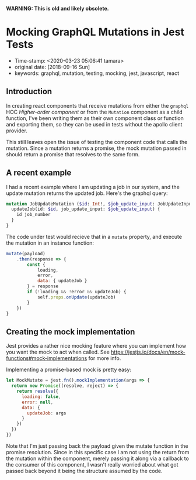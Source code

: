 
*WARNING: This is old and likely obsolete.*

* Mocking GraphQL Mutations in Jest Tests

- Time-stamp: <2020-03-23 05:06:41 tamara>
- original date: [2018-09-16 Sun]
- keywords: graphql, mutation, testing, mocking, jest, javascript, react

** Introduction

In creating react components that receive mutations from either the ~graphql~ HOC /Higher-order component/ or from the ~Mutation~ component as a child function, I've been writing them as their own component class or function and exporting them, so they can be used in tests without the apollo client provider.

This still leaves open the issue of testing the component code that calls the mutation. Since a mutation returns a promise, the mock mutation passed in should return a promise that resolves to the same form.

** A recent example

I had a recent example where I am updating a job in our system, and the update mutation returns the updated job. Here's the graphql query:

#+BEGIN_SRC graphql
  mutation JobUpdateMutation ($id: Int!, $job_update_input: JobUpdateInput!) {
    updateJob(id: $id, job_update_input: $job_update_input) {
      id job_number
    }
  }
#+END_SRC

The code under test would recieve that in a ~mutate~ property, and execute the mutation in an instance function:

#+BEGIN_SRC javascript
  mutate(payload)
      .then(response => {
          const {
              loading,
              error,
              data: { updateJob }
          } = response
          if (!loading && !error && updateJob) {
              self.props.onUpdate(updateJob)
          }
      })
  }
#+END_SRC

** Creating the mock implementation

Jest provides a rather nice mocking feature where you can implement how you want the mock to act when called. See [[https://jestjs.io/docs/en/mock-functions#mock-implementations]] for more info.

Implementing a promise-based mock is pretty easy:

#+BEGIN_SRC javascript
  let MockMutate = jest.fn().mockImplementation(args => {
    return new Promise((resolve, reject) => {
      return resolve({
        loading: false,
        error: null,
        data: {
          updateJob: args
        }
      })
    })
  })
#+END_SRC

Note that I'm just passing back the payload given the mutate function in the promise resolution. Since in this specific case I am not using the return from the mutation within the component, merely passing it along via a callback to the consumer of this component, I wasn't really worried about what got passed back beyond it being the structure assumed by the code.
